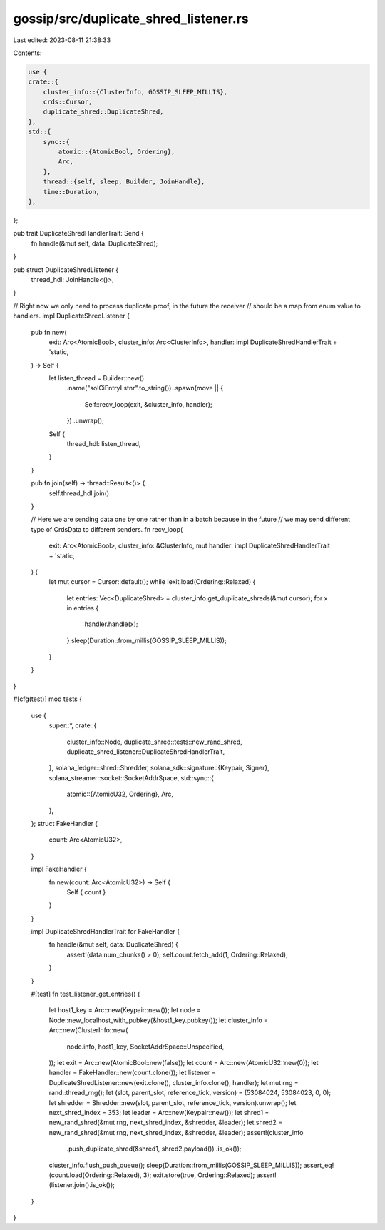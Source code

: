 gossip/src/duplicate_shred_listener.rs
======================================

Last edited: 2023-08-11 21:38:33

Contents:

.. code-block:: rs

    use {
    crate::{
        cluster_info::{ClusterInfo, GOSSIP_SLEEP_MILLIS},
        crds::Cursor,
        duplicate_shred::DuplicateShred,
    },
    std::{
        sync::{
            atomic::{AtomicBool, Ordering},
            Arc,
        },
        thread::{self, sleep, Builder, JoinHandle},
        time::Duration,
    },
};

pub trait DuplicateShredHandlerTrait: Send {
    fn handle(&mut self, data: DuplicateShred);
}

pub struct DuplicateShredListener {
    thread_hdl: JoinHandle<()>,
}

// Right now we only need to process duplicate proof, in the future the receiver
// should be a map from enum value to handlers.
impl DuplicateShredListener {
    pub fn new(
        exit: Arc<AtomicBool>,
        cluster_info: Arc<ClusterInfo>,
        handler: impl DuplicateShredHandlerTrait + 'static,
    ) -> Self {
        let listen_thread = Builder::new()
            .name("solCiEntryLstnr".to_string())
            .spawn(move || {
                Self::recv_loop(exit, &cluster_info, handler);
            })
            .unwrap();

        Self {
            thread_hdl: listen_thread,
        }
    }

    pub fn join(self) -> thread::Result<()> {
        self.thread_hdl.join()
    }

    // Here we are sending data one by one rather than in a batch because in the future
    // we may send different type of CrdsData to different senders.
    fn recv_loop(
        exit: Arc<AtomicBool>,
        cluster_info: &ClusterInfo,
        mut handler: impl DuplicateShredHandlerTrait + 'static,
    ) {
        let mut cursor = Cursor::default();
        while !exit.load(Ordering::Relaxed) {
            let entries: Vec<DuplicateShred> = cluster_info.get_duplicate_shreds(&mut cursor);
            for x in entries {
                handler.handle(x);
            }
            sleep(Duration::from_millis(GOSSIP_SLEEP_MILLIS));
        }
    }
}

#[cfg(test)]
mod tests {
    use {
        super::*,
        crate::{
            cluster_info::Node, duplicate_shred::tests::new_rand_shred,
            duplicate_shred_listener::DuplicateShredHandlerTrait,
        },
        solana_ledger::shred::Shredder,
        solana_sdk::signature::{Keypair, Signer},
        solana_streamer::socket::SocketAddrSpace,
        std::sync::{
            atomic::{AtomicU32, Ordering},
            Arc,
        },
    };
    struct FakeHandler {
        count: Arc<AtomicU32>,
    }

    impl FakeHandler {
        fn new(count: Arc<AtomicU32>) -> Self {
            Self { count }
        }
    }

    impl DuplicateShredHandlerTrait for FakeHandler {
        fn handle(&mut self, data: DuplicateShred) {
            assert!(data.num_chunks() > 0);
            self.count.fetch_add(1, Ordering::Relaxed);
        }
    }

    #[test]
    fn test_listener_get_entries() {
        let host1_key = Arc::new(Keypair::new());
        let node = Node::new_localhost_with_pubkey(&host1_key.pubkey());
        let cluster_info = Arc::new(ClusterInfo::new(
            node.info,
            host1_key,
            SocketAddrSpace::Unspecified,
        ));
        let exit = Arc::new(AtomicBool::new(false));
        let count = Arc::new(AtomicU32::new(0));
        let handler = FakeHandler::new(count.clone());
        let listener = DuplicateShredListener::new(exit.clone(), cluster_info.clone(), handler);
        let mut rng = rand::thread_rng();
        let (slot, parent_slot, reference_tick, version) = (53084024, 53084023, 0, 0);
        let shredder = Shredder::new(slot, parent_slot, reference_tick, version).unwrap();
        let next_shred_index = 353;
        let leader = Arc::new(Keypair::new());
        let shred1 = new_rand_shred(&mut rng, next_shred_index, &shredder, &leader);
        let shred2 = new_rand_shred(&mut rng, next_shred_index, &shredder, &leader);
        assert!(cluster_info
            .push_duplicate_shred(&shred1, shred2.payload())
            .is_ok());
        cluster_info.flush_push_queue();
        sleep(Duration::from_millis(GOSSIP_SLEEP_MILLIS));
        assert_eq!(count.load(Ordering::Relaxed), 3);
        exit.store(true, Ordering::Relaxed);
        assert!(listener.join().is_ok());
    }
}


